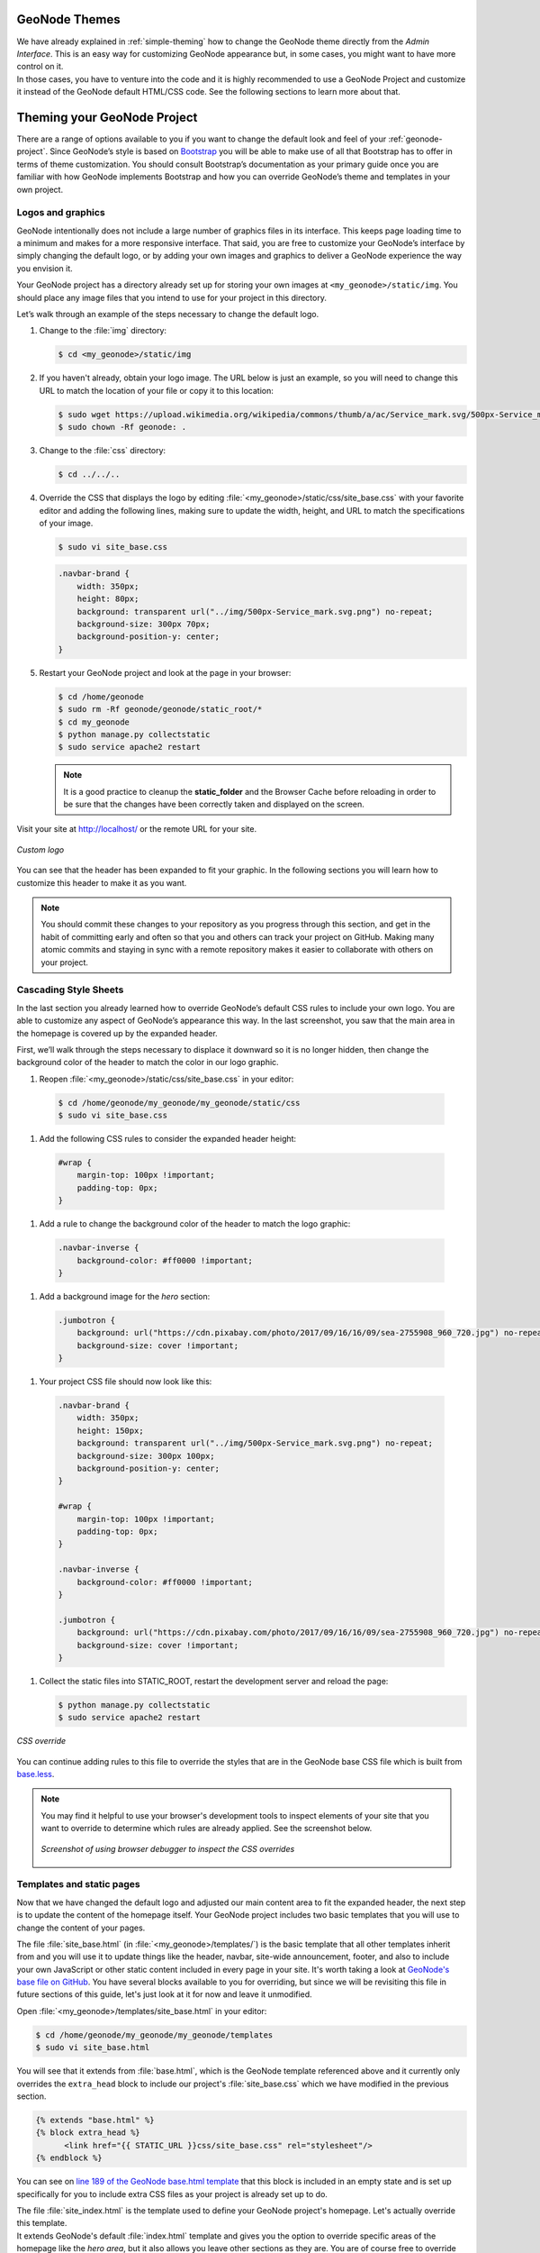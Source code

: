 GeoNode Themes
==============

| We have already explained in :ref:`simple-theming` how to change the GeoNode theme directly from the *Admin Interface*.
  This is an easy way for customizing GeoNode appearance but, in some cases, you might want to have more control on it.
| In those cases, you have to venture into the code and it is highly recommended to use a GeoNode Project and customize it instead of the GeoNode default HTML/CSS code.
  See the following sections to learn more about that.

Theming your GeoNode Project
============================

There are a range of options available to you if you want to change the default look and feel of your :ref:`geonode-project`.
Since GeoNode’s style is based on `Bootstrap <https://getbootstrap.com/>`_ you will be able to make use of all that Bootstrap has to offer in terms of theme customization.
You should consult Bootstrap’s documentation as your primary guide once you are familiar with how GeoNode implements Bootstrap and how you can override GeoNode’s theme and templates in your own project.

Logos and graphics
^^^^^^^^^^^^^^^^^^

GeoNode intentionally does not include a large number of graphics files in its interface.
This keeps page loading time to a minimum and makes for a more responsive interface.
That said, you are free to customize your GeoNode’s interface by simply changing the default logo, or by adding your own images and graphics to deliver a GeoNode experience the way you envision it.

Your GeoNode project has a directory already set up for storing your own images at ``<my_geonode>/static/img``.
You should place any image files that you intend to use for your project in this directory.

Let’s walk through an example of the steps necessary to change the default logo.

#. Change to the :file:`img` directory:

   .. code-block:: console

      $ cd <my_geonode>/static/img

#. If you haven't already, obtain your logo image. The URL below is just an example, so you will need to change this URL to match the location of your file or copy it to this location:

   .. code-block:: console

      $ sudo wget https://upload.wikimedia.org/wikipedia/commons/thumb/a/ac/Service_mark.svg/500px-Service_mark.svg.png
      $ sudo chown -Rf geonode: .

#. Change to the :file:`css` directory:

   .. code-block:: console

      $ cd ../../..

#. Override the CSS that displays the logo by editing :file:`<my_geonode>/static/css/site_base.css` with your favorite editor and adding the following lines, making sure to update the width, height, and URL to match the specifications of your image.

   .. code-block:: console

      $ sudo vi site_base.css

   .. code-block:: css

      .navbar-brand {
          width: 350px;
          height: 80px;
          background: transparent url("../img/500px-Service_mark.svg.png") no-repeat;
          background-size: 300px 70px;
          background-position-y: center;
      }

#. Restart your GeoNode project and look at the page in your browser:

   .. code-block:: console

      $ cd /home/geonode
      $ sudo rm -Rf geonode/geonode/static_root/*
      $ cd my_geonode
      $ python manage.py collectstatic
      $ sudo service apache2 restart

   .. note:: It is a good practice to cleanup the **static_folder** and the Browser Cache before reloading in order to be sure that the changes have been correctly taken and displayed on the screen.

Visit your site at http://localhost/ or the remote URL for your site.

.. figure:: img/logo_override.png
   :align: center

   *Custom logo*

You can see that the header has been expanded to fit your graphic.
In the following sections you will learn how to customize this header to make it as you want.

.. note:: You should commit these changes to your repository as you progress through this section, and get in the habit of committing early and often so that you and others can track your project on GitHub.
          Making many atomic commits and staying in sync with a remote repository makes it easier to collaborate with others on your project.

Cascading Style Sheets
^^^^^^^^^^^^^^^^^^^^^^

In the last section you already learned how to override GeoNode’s default CSS rules to include your own logo.
You are able to customize any aspect of GeoNode’s appearance this way.
In the last screenshot, you saw that the main area in the homepage is covered up by the expanded header.

First, we’ll walk through the steps necessary to displace it downward so it is no longer hidden, then change the background color of the header to match the color in our logo graphic.

#. Reopen :file:`<my_geonode>/static/css/site_base.css` in your editor:

  .. code-block:: console

      $ cd /home/geonode/my_geonode/my_geonode/static/css
      $ sudo vi site_base.css

#. Add the following CSS rules to consider the expanded header height:

  .. code-block:: css

      #wrap {
          margin-top: 100px !important;
          padding-top: 0px;
      }

#. Add a rule to change the background color of the header to match the logo graphic:

  .. code-block:: css

      .navbar-inverse {
          background-color: #ff0000 !important;
      }

#. Add a background image for the *hero* section:

  .. code-block:: css

    .jumbotron {
        background: url("https://cdn.pixabay.com/photo/2017/09/16/16/09/sea-2755908_960_720.jpg") no-repeat !important;
        background-size: cover !important;
    }

#. Your project CSS file should now look like this:

  .. code-block:: css

     .navbar-brand {
         width: 350px;
         height: 150px;
         background: transparent url("../img/500px-Service_mark.svg.png") no-repeat;
         background-size: 300px 100px;
         background-position-y: center;
     }

     #wrap {
         margin-top: 100px !important;
         padding-top: 0px;
     }

     .navbar-inverse {
         background-color: #ff0000 !important;
     }

     .jumbotron {
         background: url("https://cdn.pixabay.com/photo/2017/09/16/16/09/sea-2755908_960_720.jpg") no-repeat !important;
         background-size: cover !important;
     }

#. Collect the static files into STATIC_ROOT, restart the development server and reload the page:

   .. code-block:: console

      $ python manage.py collectstatic
      $ sudo service apache2 restart

.. figure:: img/css_override.png
   :align: center

   *CSS override*

You can continue adding rules to this file to override the styles that are in the GeoNode base CSS file which is built from `base.less <https://github.com/GeoNode/geonode/blob/master/geonode/static/geonode/less/base.less>`_.

.. note:: You may find it helpful to use your browser's development tools to inspect elements of your site that you want to override to determine which rules are already applied. See the screenshot below.

  .. figure:: img/inspect_element.png
     :align: center

     *Screenshot of using browser debugger to inspect the CSS overrides*

Templates and static pages
^^^^^^^^^^^^^^^^^^^^^^^^^^

Now that we have changed the default logo and adjusted our main content area to fit the expanded header, the next step is to update the content of the homepage itself.
Your GeoNode project includes two basic templates that you will use to change the content of your pages.

The file :file:`site_base.html` (in :file:`<my_geonode>/templates/`) is the basic template that all other templates inherit from and you will use it to update things like the header, navbar, site-wide announcement, footer, and also to include your own JavaScript or other static content included in every page in your site.
It's worth taking a look at `GeoNode's base file on GitHub <https://github.com/GeoNode/geonode/blob/master/geonode/templates/base.html>`_.
You have several blocks available to you for overriding, but since we will be revisiting this file in future sections of this guide, let's just look at it for now and leave it unmodified.

Open :file:`<my_geonode>/templates/site_base.html` in your editor:

.. code-block:: console

    $ cd /home/geonode/my_geonode/my_geonode/templates
    $ sudo vi site_base.html

You will see that it extends from :file:`base.html`, which is the GeoNode template referenced above and it currently only overrides the ``extra_head`` block to include our project's :file:`site_base.css` which we have modified in the previous section.

.. code-block:: html

    {% extends "base.html" %}
    {% block extra_head %}
          <link href="{{ STATIC_URL }}css/site_base.css" rel="stylesheet"/>
    {% endblock %}

You can see on `line 189 of the GeoNode base.html template <https://github.com/GeoNode/geonode/blob/master/geonode/templates/base.html#L189>`_ that this block is included in an empty state and is set up specifically for you to include extra CSS files as your project is already set up to do.

| The file :file:`site_index.html` is the template used to define your GeoNode project's homepage.
  Let's actually override this template.
| It extends GeoNode's default :file:`index.html` template and gives you the option to override specific areas of the homepage like the *hero area*, but it also allows you leave other sections as they are.
  You are of course free to override the sections which you prefer, the following steps give you an example.

1. Open :file:`<my_geonode>/templates/site_index.html` in your editor.

2. Edit the first ``<h1>`` element inside the ``<div class="container">`` to say something other than "Welcome":

  .. code-block:: html

    <h1>{{custom_theme.jumbotron_welcome_title|default:_("GeoNode Project Example")}}</h1>

  .. warning:: Pay attention to the ``custom_theme.jumbotron_welcome_title`` part, if you delete it you will cannot use the "admin-based" theme customization option (see :ref:`simple-theming`)

3. Edit the introductory paragraph to say something about your GeoNode project:

  .. code-block:: html

     <p>
         <p>{{custom_theme.jumbotron_welcome_content|default:_("This GeoNode has been customized through my GeoNode Project.")}}</p>
     </p>

  .. warning:: Take care of the ``custom_theme.jumbotron_welcome_content`` if you are using the "admin-based" theme customization option (see :ref:`simple-theming`)

4. Your edited ``site_index.html`` file should now look like this:

  .. code-block:: html

    {% extends 'index.html' %}
    {% load i18n %}

    {% comment %}
        This is where you can override the hero area block. You can simply modify the content below or replace it wholesale to meet your own needs.
    {% endcomment %}

    {% block hero %}
        <div class="jumbotron">
            <div class="container">
                <h1>{{custom_theme.jumbotron_welcome_title|default:_("GeoNode Project Example")}}</h1>
                <p></p>
                <p>{{custom_theme.jumbotron_welcome_content|default:_("This GeoNode has been customized through my GeoNode Project.")}}</p>
                {% if not custom_theme.jumbotron_cta_hide %}
                    <p>
                        <a class="btn btn-default btn-lg" target="_blank" role="button"
                          href="{{custom_theme.jumbotron_cta_link|default:_('http://docs.geonode.org/en/2.10.x/usage/')}}">
                            {{custom_theme.jumbotron_cta_text|default:_("Get Started &raquo;")}}
                        </a>
                    </p>
                {% endif %}
            </div>
        </div>
    {% endblock %}

5. Collect the static files into STATIC_ROOT, restart the development server and reload the page to see the changes:

  .. code-block:: console

     $ python manage.py collectstatic
     $ sudo service apache2 restart

  .. figure:: img/customized_geonode_project_home.png
    :align: center

    *Customized Geonode Project Home Page*

Other theming options
^^^^^^^^^^^^^^^^^^^^^

You are able to change any specific piece of your GeoNode project’s style by adding CSS rules to site_base.css, but since GeoNode is based on Bootstrap, there are many pre-defined themes that you can simply drop into your project to get a whole new look.
This is very similar to `WordPress <https://wordpress.com/>`_ themes and it is a powerful and easy way to change the look of your site without much effort.

Bootswatch
~~~~~~~~~~

From `Bootswatch <https://bootswatch.com/>`_ you can download ready-to-use themes for Bootstrap-based website.

.. warning:: Currently GeoNode uses the 3.3.7 version of Bootstrap, so `suitable Bootswatch themes <https://github.com/thomaspark/bootswatch/releases/tag/v3.3.7>`_ should have been built for the same version.

The following steps will show you how to use a theme from Bootswatch in your own GeoNode Project.

1. Downoload the `Bootswatch themes for Bootstrap v3.3.7 archive <https://github.com/thomaspark/bootswatch/releases/tag/v3.3.7>`_ and extract it on some folder in your disk.

2. Select a theme (in this example we will use *Sandstone*) and copy the ``bootstrap.css`` file inside the theme folder to the ``<my_geonode>/static/css`` (the static folder of your GeoNode Project).

3. Update the ``site_base.html`` template to include this file. It should now look like this:

  .. code-block:: console

      $ cd <my_geonode>/templates
      $ sudo vi site_base.html

  .. code-block:: html

      {% extends "base.html" %}
      {% block extra_head %}
          <link href="{{ STATIC_URL }}css/site_base.css" rel="stylesheet"/>
          <link href="{{ STATIC_URL }}css/bootstrap.css" rel="stylesheet"/>
      {% endblock %}

5. Collect the static files into STATIC_ROOT, restart the development server and reload the page:

  .. code-block:: console

     $ python manage.py collectstatic
     $ sudo service apache2 restart

  .. figure:: img/bootswatch_theme.png
    :align: center

    *Bootswatch Theme for the Geonode Project*
